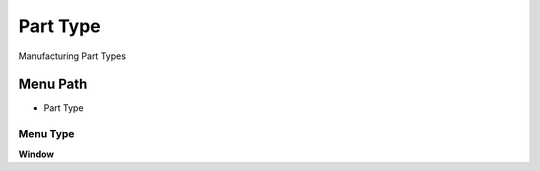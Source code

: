 
.. _functional-guide/menu/menu-part-type:

=========
Part Type
=========

Manufacturing Part Types

Menu Path
=========


* Part Type

Menu Type
---------
\ **Window**\ 


.. seealso::
    :ref:`functional-guide/window/window-part-type`
